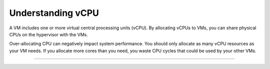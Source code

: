.. _understanding-vcpu:



==================
Understanding vCPU
==================

A VM includes one or more virtual central processing units (vCPU).
By allocating vCPUs to VMs, you can share physical CPUs on the hypervisor
with the VMs.

Over-allocating CPU can negatively impact system performance. You should
only allocate as many vCPU resources as your VM needs. If you allocate more
cores than you need, you waste CPU cycles that could be used by your
other VMs.

____________________________